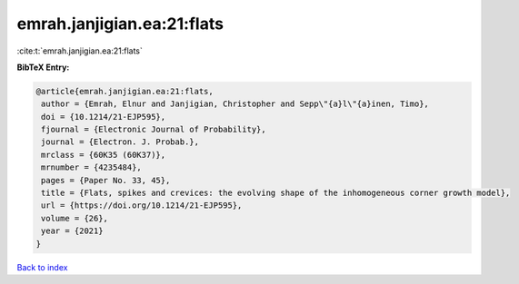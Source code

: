 emrah.janjigian.ea:21:flats
===========================

:cite:t:`emrah.janjigian.ea:21:flats`

**BibTeX Entry:**

.. code-block:: bibtex

   @article{emrah.janjigian.ea:21:flats,
    author = {Emrah, Elnur and Janjigian, Christopher and Sepp\"{a}l\"{a}inen, Timo},
    doi = {10.1214/21-EJP595},
    fjournal = {Electronic Journal of Probability},
    journal = {Electron. J. Probab.},
    mrclass = {60K35 (60K37)},
    mrnumber = {4235484},
    pages = {Paper No. 33, 45},
    title = {Flats, spikes and crevices: the evolving shape of the inhomogeneous corner growth model},
    url = {https://doi.org/10.1214/21-EJP595},
    volume = {26},
    year = {2021}
   }

`Back to index <../By-Cite-Keys.rst>`_
